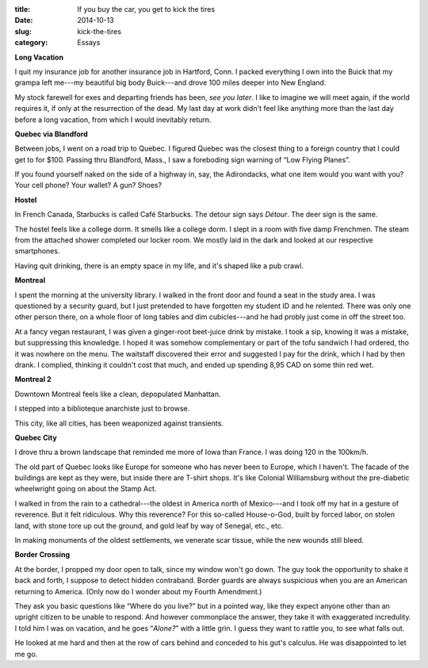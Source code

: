 :title:  If you buy the car, you get to kick the tires
:date:   2014-10-13
:slug: kick-the-tires
:category: Essays

**Long Vacation**

I quit my insurance job for another insurance job in Hartford, Conn. I
packed everything I own into the Buick that my grampa left me---my
beautiful big body Buick---and drove 100 miles deeper into New England.

My stock farewell for exes and departing friends has been, *see you
later*. I like to imagine we will meet again, if the world requires it,
if only at the resurrection of the dead. My last day at work didn't feel
like anything more than the last day before a long vacation, from which
I would inevitably return.

**Quebec via Blandford**

Between jobs, I went on a road trip to Quebec. I figured Quebec was the
closest thing to a foreign country that I could get to for $100. Passing
thru Blandford, Mass., I saw a foreboding sign warning of “Low Flying
Planes”.

If you found yourself naked on the side of a highway in, say, the
Adirondacks, what one item would you want with you? Your cell phone?
Your wallet? A gun? Shoes?

**Hostel**

In French Canada, Starbucks is called Café Starbucks. The detour sign
says *Détour*. The deer sign is the same.

The hostel feels like a college dorm. It smells like a college dorm. I
slept in a room with five damp Frenchmen. The steam from the attached
shower completed our locker room. We mostly laid in the dark and looked
at our respective smartphones.

Having quit drinking, there is an empty space in my life, and it's
shaped like a pub crawl.

**Montreal**

I spent the morning at the university library. I walked in the front
door and found a seat in the study area. I was questioned by a security
guard, but I just pretended to have forgotten my student ID and he
relented. There was only one other person there, on a whole floor of
long tables and dim cubicles---and he had probly just come in off the
street too.

At a fancy vegan restaurant, I was given a ginger-root beet-juice drink
by mistake. I took a sip, knowing it was a mistake, but suppressing this
knowledge. I hoped it was somehow complementary or part of the tofu
sandwich I had ordered, tho it was nowhere on the menu. The waitstaff
discovered their error and suggested I pay for the drink, which I had by
then drank. I complied, thinking it couldn't cost that much, and ended
up spending 8,95 CAD on some thin red wet.

**Montreal 2**

Downtown Montreal feels like a clean, depopulated Manhattan.

I stepped into a biblioteque anarchiste just to browse.

This city, like all cities, has been weaponized against transients.

**Quebec City**

I drove thru a brown landscape that reminded me more of Iowa than
France. I was doing 120 in the 100km/h.

The old part of Quebec looks like Europe for someone who has never been
to Europe, which I haven't. The facade of the buildings are kept as they
were, but inside there are T-shirt shops. It's like Colonial
Williamsburg without the pre-diabetic wheelwright going on about the
Stamp Act.

I walked in from the rain to a cathedral---the oldest in America north
of Mexico---and I took off my hat in a gesture of reverence. But it felt
ridiculous. Why this reverence? For this so-called House-o-God, built by
forced labor, on stolen land, with stone tore up out the ground, and
gold leaf by way of Senegal, etc., etc.

In making monuments of the oldest settlements, we venerate scar tissue,
while the new wounds still bleed.

**Border Crossing**

At the border, I propped my door open to talk, since my window won't go
down. The guy took the opportunity to shake it back and forth, I suppose
to detect hidden contraband. Border guards are always suspicious when
you are an American returning to America. (Only now do I wonder about my
Fourth Amendment.)

They ask you basic questions like “Where do you live?” but in a pointed
way, like they expect anyone other than an upright citizen to be unable
to respond. And however commonplace the answer, they take it with
exaggerated incredulity. I told him I was on vacation, and he goes
“\ *Alone?*\ ” with a little grin. I guess they want to rattle you, to
see what falls out.

He looked at me hard and then at the row of cars behind and conceded to
his gut's calculus. He was disappointed to let me go.
